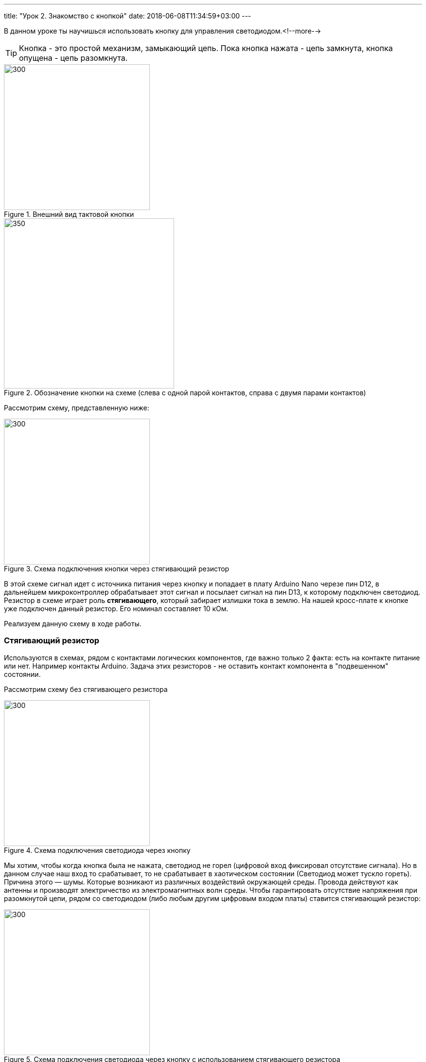 ---
title: "Урок 2. Знакомство с кнопкой"
date: 2018-06-08T11:34:59+03:00
---

В данном уроке ты научишься использовать кнопку для управления светодиодом.<!--more-->

TIP: Кнопка - это простой механизм, замыкающий цепь. Пока кнопка нажата - цепь замкнута, кнопка опущена - цепь разомкнута.

.Внешний вид тактовой кнопки
image::pictures/2.1.button.jpg[300, 300]


.Обозначение кнопки на схеме (слева с одной парой контактов, справа с двумя парами контактов)
image::pictures/2.2.1.button.jpg[350, 350]

Рассмотрим схему, представленную ниже:

.Схема подключения кнопки через стягивающий резистор
image::pictures/2.2.2.button.jpg[300, 300]

В этой схеме сигнал идет с источника питания через кнопку и попадает в плату Arduino Nano черезе пин D12,
в дальнейшем микроконтроллер обрабатывает этот сигнал и посылает сигнал на пин D13,
к которому подключен светодиод. Резистор в схеме играет роль *стягивающего*, который забирает излишки тока в землю.
На нашей кросс-плате к кнопке уже подключен данный резистор. Его номинал составляет 10 кОм.

Реализуем данную схему в ходе работы.

=== Стягивающий  резистор
Используются в схемах, рядом с контактами логических компонентов, где важно только 2 факта:
есть на контакте питание или нет. Например контакты Arduino.
Задача этих резисторов - не оставить контакт компонента в "подвешенном" состоянии.

Рассмотрим схему без стягивающего резистора

.Схема подключения светодиода через кнопку
image::pictures/2.2.3.buttonNotRezistor.jpg[300, 300]

Мы хотим, чтобы когда кнопка была не нажата, светодиод не горел (цифровой вход фиксировал отсутствие сигнала).
Но в данном случае наш вход то срабатывает, то не срабатывает в хаотическом состоянии (Светодиод может тускло гореть).
Причина этого — шумы. Которые возникают из различных воздействий окружающей среды. Провода действуют как антенны и производят электричество из электромагнитных волн среды.
Чтобы гарантировать отсутствие напряжения при разомкнутой цепи, рядом со светодиодом (либо любым другим цифровым входом платы) ставится стягивающий резистор:

.Схема подключения светодиода через кнопку с использованием стягивающего резистора
image::pictures/2.2.4.buttonRezistor.jpg[300, 300]

Теперь нам не будут мешать шумы. При нажатии на кнопку светодиод будет гореть, а при не нажатии гарантированно погаснет.

TIP: Как правило сопротивление стягивающего резистора не менее 10 кОм.

=== Оператор if...else
Конструкция *if...else* позволяет в программе выполнять проверку условия
и задавать варианты дальнейшего ее решения.

Синтаксис этой конструкции таков:
....
if (условие)       // Проверяется указанное условие
{
  // Действие A
}
else                           // Иначе
{
  // Действие B
....

Если *условие* будет верным, то программы перейдет к *Действию A*, а *Действие B* проигнорирует.

Если условие - *неверное*, то программа будет выполнять *Действие B*, а *Действие A* - игнорировать.

=== Ход работы

1. Установи Arduino Nano на кросс-плату;
2. Подключи кнопку и светодиод, как показано на рисунке.
+
.Схема подключения кнопки и светодиода к плате
image::pictures/2.3.buttonLuminodeode.jpg[700, 700]

3. Подключи устройство к компьютеру через последовательный порт и загрузи на него код:
+
....
// Код для включения светодиода с помощью кнопки

int buttonPin = 12;           // Назначаем пин с кнопкой
int ledPin = 13;              // Назначаем пин со светодиодом
boolean buttonState = LOW;    // Состояние кнопки отжата

void setup()
{
  pinMode(buttonPin, INPUT); // Задаем пин с кнопкой как вход,
  pinMode(ledPin, OUTPUT);   // а пин со светодиодом - как выход
}

void loop()
{
  // Считываем значение кнопки
  buttonState = digitalRead(buttonPin);
  if (buttonState == HIGH)       // Если кнопка нажата
  {
    digitalWrite(ledPin, HIGH);  // Включаем светодиод
  }
  else                           // Иначе
  {
    digitalWrite(ledPin, LOW);   // Выключаем светодиод
  }
}
....

4. Теперь нажми и удерживай кнопку. Если ты все делал по указаниям, то при нажатии на кнопку светодиод должен загораться, а при отпускании кнопки - гаснуть.

Когда ты нажимаешь на кнопку, ты замыкаешь цепь и электрический ток поступает на пин D12, в дальнейшем наша программа обрабатывает этот сигнал и подает высокий уровень напряжения на пин D13, к которому подключен светодиод.

Давай рассмотрим нашу программу подробнее.

Часть функций ты видел в xref:Урок 1. Знакомство со светодиодом[уроке 1]

....
int buttonPin = 12;           // Назначаем пин с кнопкой
....

Данной строчкой мы создаем глобальную переменную с именем *buttonPin*, типа *int* (integer - целый тип данных) и присваиваем ей значение *12*.
Имя переменной может быть любым, но понятным для тебя. Значение должно соответствовать пину, который ты выбрал, а тип переменной мы выбрали целый по причине того, что пины на плате обозначаются целыми числами (12, 13, 14 и тп.), а не дробными (0,5, 0,8 и тп.).

TIP: В программе каждая переменная имеет имя, тип данных и значение.

TIP: *Глобальные переменные* - это переменные, которые доступны всей программе, включая подпрограммы (пользовательские функции). *Локальные переменные* - переменные, определенные внутри подпрограммы (пользовательской функции). Они доступны только внутри функции, в которой они определены.

....
boolean buttonState = LOW;    // Состояние кнопки отжата
....

Переменная *buttonState* необходима нам для того, чтобы отследить состояние нашей кнопки. У нее может быть 2 состояния: нажата и отжата.
Поэтому мы создаем переменную типа *boolean* c начальным значением *LOW* (в ходе программы это значение будет изменяться).

* *boolean* - тип данных, принимающий всего два возможных значения (true (истина) или false (ложь); 1 или 0; LOW (низкий уровень напряжения) или HIGH (высокий уровень напряжения))

....
pinMode(buttonPin, INPUT); // Задаем пин с кнопкой как вход
....

* *pinMode()* - это процедура, которая устанавливает определенный пин в соответствующий режим;
* *buttonPin* - имя пина, к которому подключен светодиод. В xref:Урок 1. Знакомство со светодиодом[уроке 1] мы не задавали имя пину, а писали просто номер пина. Правильнее задавать имя для всех переменных;
* *INPUT* - режим, в который мы устанавливаем наш пин. В нашем случае пин определен как *вход*. Это значит что информационный сигнал будет передаваться из вне на этот пин;

....
buttonState = digitalRead(buttonPin);
....

С помощью функции *digitalRead()*, программа считывает значение с переменной *buttonPin* и присваивает его нашей переменной *buttonState*.

* *digitalRead()* - функция, считывающая значение с указанного пина. Возвращает либо LOW, либо HIGH;

....
if (buttonState == HIGH)       // Если кнопка нажата
{
  digitalWrite(ledPin, HIGH);  // Включаем светодиод
}
else                           // Иначе
{
  digitalWrite(ledPin, LOW);   // Выключаем светодиод
}
....

В данном месте программы мы проверяем состояние кнопки: нажата или нет. Используем при этом конструкцию *if, else*

Молодец, теперь ты знаешь как с помощью кнопки замыкать и размыкать электрическую цепь.
Вместо светодиода могут быть подсоединены и другие устройства, например пищалка (пьезоэлемент).

=== Задания
1. Поправь программу так, чтобы при опущенной кнопке светодиод горел, а при нажатой нет.

2. Поправь программу так, чтобы при опущенной кнопке светодиод горел, а при нажатой мигал с периодичностью в 1 секунду.
(Смотри xref:Урок 1. Знакомство со светодиодом[урок 1]).

3. Поправь программу так, чтобы при нажатии на кнопку светодиод мигал, а при
отпущенной кнопке нет.

4. Подсоедини в схему вместо светодиода пищалку (пьезоэлемент).
Что произошло?